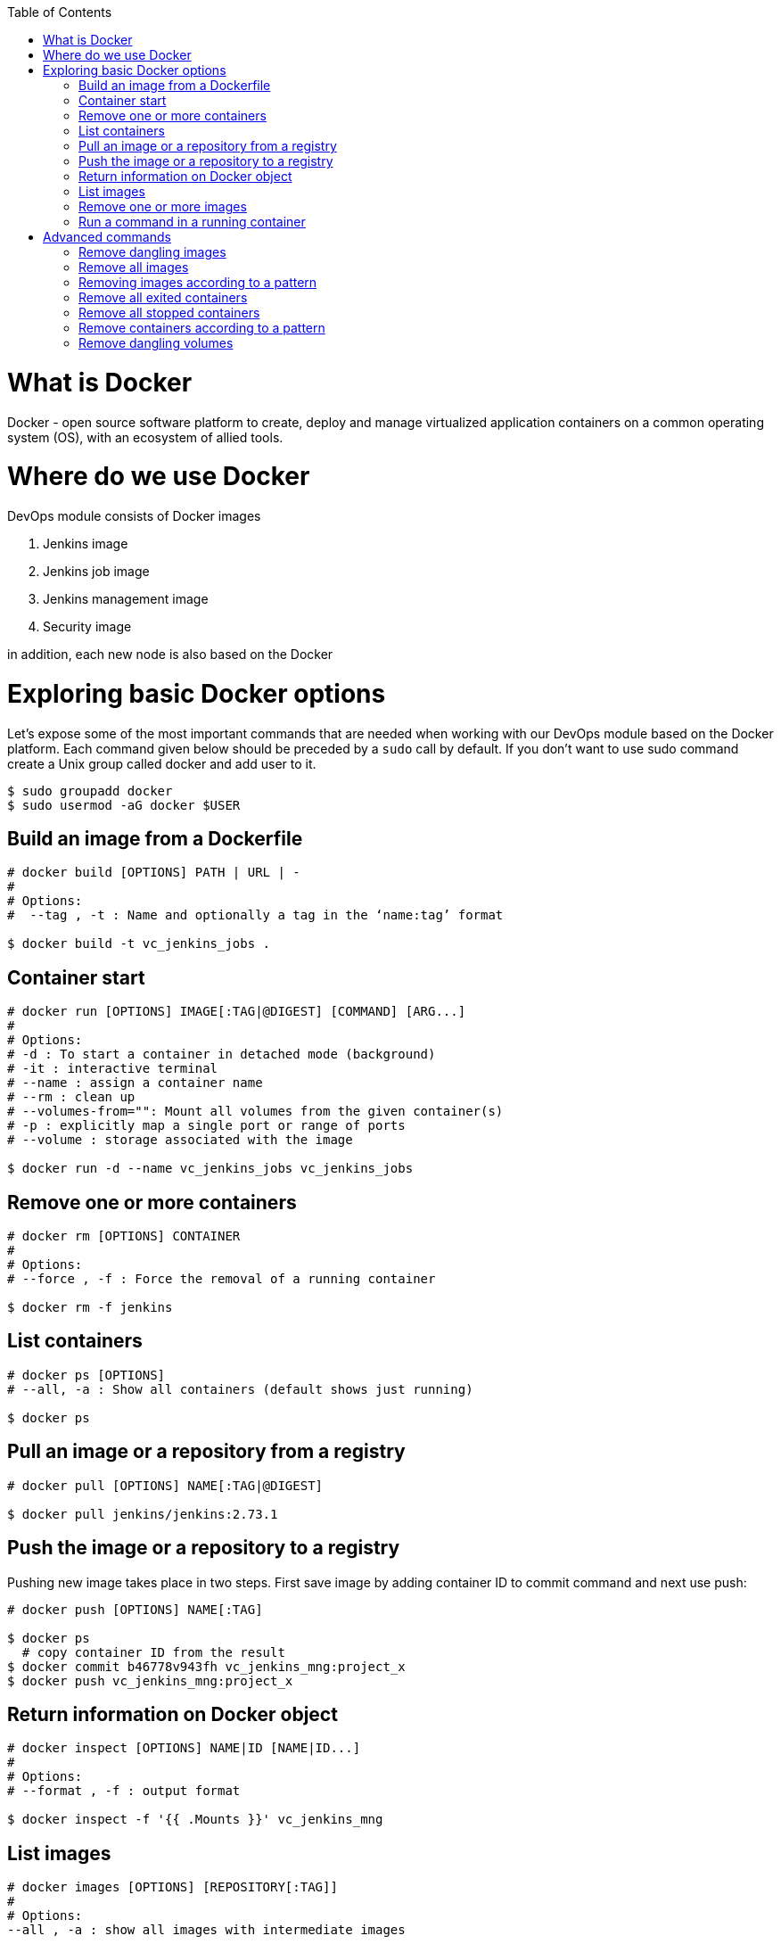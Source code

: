 :toc: macro
toc::[]
:idprefix:
:idseparator: -

= What is Docker

Docker - open source software platform to create, deploy and manage virtualized application containers on a common operating system (OS), with an ecosystem of allied tools. 

= Where do we use Docker

DevOps module consists of Docker images

. Jenkins image
. Jenkins job image
. Jenkins management image
. Security image

in addition, each new node is also based on the Docker

= Exploring basic Docker options

Let's expose some of the most important commands that are needed when working with our DevOps module based on the Docker platform. Each command given below should be preceded by a `sudo` call by default. If you don’t want to use sudo command create a Unix group called docker and add user to it.

```
$ sudo groupadd docker
$ sudo usermod -aG docker $USER
```

== Build an image from a Dockerfile
```
# docker build [OPTIONS] PATH | URL | -
# 
# Options:
#  --tag , -t : Name and optionally a tag in the ‘name:tag’ format

$ docker build -t vc_jenkins_jobs .
```

== Container start
```
# docker run [OPTIONS] IMAGE[:TAG|@DIGEST] [COMMAND] [ARG...]
#
# Options:
# -d : To start a container in detached mode (background)
# -it : interactive terminal
# --name : assign a container name
# --rm : clean up
# --volumes-from="": Mount all volumes from the given container(s)
# -p : explicitly map a single port or range of ports
# --volume : storage associated with the image

$ docker run -d --name vc_jenkins_jobs vc_jenkins_jobs
```

== Remove one or more containers
```
# docker rm [OPTIONS] CONTAINER
#
# Options:
# --force , -f : Force the removal of a running container

$ docker rm -f jenkins
```

== List containers
```
# docker ps [OPTIONS]
# --all, -a : Show all containers (default shows just running)

$ docker ps
```

== Pull an image or a repository from a registry
```
# docker pull [OPTIONS] NAME[:TAG|@DIGEST]

$ docker pull jenkins/jenkins:2.73.1
```

== Push the image or a repository to a registry
Pushing new image takes place in two steps. First save image by adding container ID to commit command and next use push:
```
# docker push [OPTIONS] NAME[:TAG]

$ docker ps
  # copy container ID from the result
$ docker commit b46778v943fh vc_jenkins_mng:project_x
$ docker push vc_jenkins_mng:project_x
```

== Return information on Docker object
```
# docker inspect [OPTIONS] NAME|ID [NAME|ID...]
#
# Options:
# --format , -f : output format

$ docker inspect -f '{{ .Mounts }}' vc_jenkins_mng
```

== List images
```
# docker images [OPTIONS] [REPOSITORY[:TAG]]
#
# Options:
--all , -a : show all images with intermediate images

$ docker images
$ docker images jenkins
```

== Remove one or more images
```
# docker rmi [OPTIONS] IMAGE [IMAGE...]
#
# Options:
#   --force , -f : Force removal of the image

$ docker rmi jenkins/jenkins:latest
```

== Run a command in a running container
```
# docker exec [OPTIONS] CONTAINER COMMAND [ARG...]
# -d : run command in the background
# -it : interactive terminal
# -w : working directory inside the container
# -e : Set environment variables

$ docker exec vc_jenkins_jobs sh -c "chmod 755 config.xml"
```

= Advanced commands

== Remove dangling images
```
$ docker rmi $(docker images -f dangling=true -q) 
```

== Remove all images
```
$ docker rmi $(docker images -a -q) 
```

== Removing images according to a pattern
```
$ docker images | grep "pattern" | awk '{print $2}' | xargs docker rm 
```

== Remove all exited containers
```
$ docker rm $(docker ps -a -f status=exited -q) 
```

== Remove all stopped containers
```
$ docker rm $(docker ps --no-trunc -aq) 
```

== Remove containers according to a pattern
```
$ docker ps -a | grep "pattern" | awk '{print $1}' | xargs docker rmi 
```

== Remove dangling volumes
```
$ docker volume rm $(docker volume ls -f dangling=true -q) 
```
